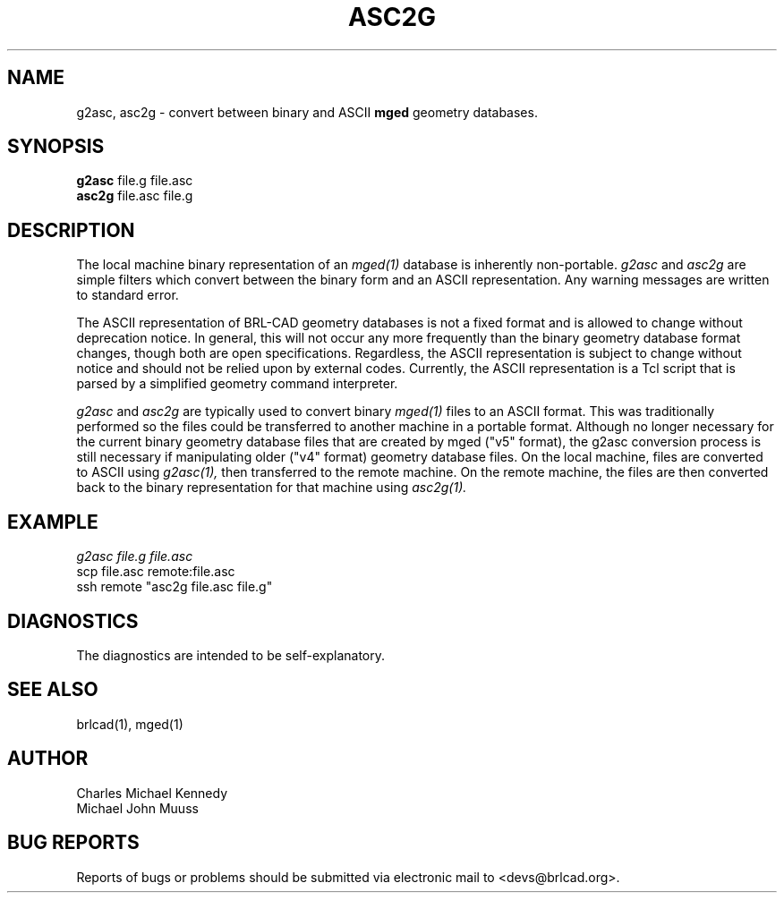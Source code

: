 .TH ASC2G 1 BRL-CAD
.\"                        A S C 2 G . 1
.\" BRL-CAD
.\"
.\" Copyright (c) 2005-2012 United States Government as represented by
.\" the U.S. Army Research Laboratory.
.\"
.\" Redistribution and use in source (Docbook format) and 'compiled'
.\" forms (PDF, PostScript, HTML, RTF, etc), with or without
.\" modification, are permitted provided that the following conditions
.\" are met:
.\"
.\" 1. Redistributions of source code (Docbook format) must retain the
.\" above copyright notice, this list of conditions and the following
.\" disclaimer.
.\"
.\" 2. Redistributions in compiled form (transformed to other DTDs,
.\" converted to PDF, PostScript, HTML, RTF, and other formats) must
.\" reproduce the above copyright notice, this list of conditions and
.\" the following disclaimer in the documentation and/or other
.\" materials provided with the distribution.
.\"
.\" 3. The name of the author may not be used to endorse or promote
.\" products derived from this documentation without specific prior
.\" written permission.
.\"
.\" THIS DOCUMENTATION IS PROVIDED BY THE AUTHOR AS IS'' AND ANY
.\" EXPRESS OR IMPLIED WARRANTIES, INCLUDING, BUT NOT LIMITED TO, THE
.\" IMPLIED WARRANTIES OF MERCHANTABILITY AND FITNESS FOR A PARTICULAR
.\" PURPOSE ARE DISCLAIMED. IN NO EVENT SHALL THE AUTHOR BE LIABLE FOR
.\" ANY DIRECT, INDIRECT, INCIDENTAL, SPECIAL, EXEMPLARY, OR
.\" CONSEQUENTIAL DAMAGES (INCLUDING, BUT NOT LIMITED TO, PROCUREMENT
.\" OF SUBSTITUTE GOODS OR SERVICES; LOSS OF USE, DATA, OR PROFITS; OR
.\" BUSINESS INTERRUPTION) HOWEVER CAUSED AND ON ANY THEORY OF
.\" LIABILITY, WHETHER IN CONTRACT, STRICT LIABILITY, OR TORT
.\" (INCLUDING NEGLIGENCE OR OTHERWISE) ARISING IN ANY WAY OUT OF THE
.\" USE OF THIS DOCUMENTATION, EVEN IF ADVISED OF THE POSSIBILITY OF
.\" SUCH DAMAGE.
.\"
.\".\".\"
.SH NAME
g2asc,
asc2g \- convert between binary and ASCII \fBmged\fP geometry databases.
.SH SYNOPSIS
.B g2asc
file.g file.asc
.br
.B asc2g
file.asc file.g
.SH DESCRIPTION
The local machine binary representation
of an
.IR mged(1)
database is inherently non-portable.
.I g2asc
and
.I asc2g
are simple filters which convert between
the binary form and an ASCII representation.
Any warning messages are written to standard error.
.PP
The ASCII representation of BRL-CAD geometry databases is not a fixed
format and is allowed to change without deprecation notice.  In
general, this will not occur any more frequently than the binary
geometry database format changes, though both are open specifications.
Regardless, the ASCII representation is subject to change without
notice and should not be relied upon by external codes.  Currently,
the ASCII representation is a Tcl script that is parsed by a
simplified geometry command interpreter.
.PP
.I g2asc
and
.I asc2g
are typically used to convert binary
.IR mged(1)
files to an ASCII format.  This was traditionally performed so the
files could be transferred to another machine in a portable format.
Although no longer necessary for the current binary geometry database
files that are created by mged ("v5" format), the g2asc conversion
process is still necessary if manipulating older ("v4" format)
geometry database files.  On the local machine, files are converted to
ASCII using
.IR g2asc(1),
then transferred to the remote machine.  On the remote machine, the files
are then converted back to the binary representation for that machine using
.IR asc2g(1).
.SH EXAMPLE
.I
g2asc file.g file.asc
.br
scp file.asc remote:file.asc
.br
ssh remote "asc2g file.asc file.g"
.SH DIAGNOSTICS
The diagnostics are intended to be self-explanatory.
.SH SEE ALSO
brlcad(1), mged(1)
.SH AUTHOR
Charles Michael Kennedy
.br
Michael John Muuss
.SH BUG REPORTS
Reports of bugs or problems should be submitted via electronic
mail to <devs@brlcad.org>.
